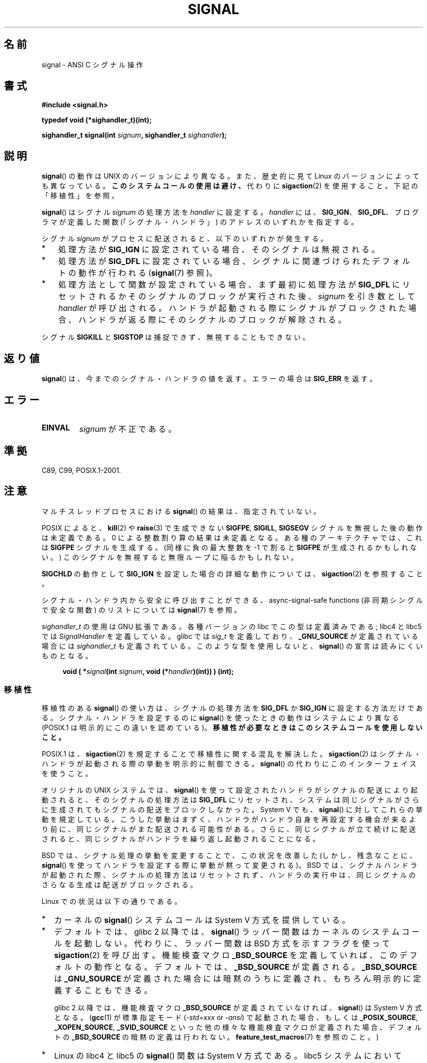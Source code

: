 .\" Copyright (c) 2000 Andries Brouwer <aeb@cwi.nl>
.\" and Copyright (c) 2008, Linux Foundation, written by Michael Kerrisk
.\"      <mtk.manpages@gmail.com>
.\" and Copyright (c) 2008, Linux Foundation, written by Michael Kerrisk
.\"      <mtk.manpages@gmail.com>
.\" based on work by Rik Faith <faith@cs.unc.edu>
.\" and Mike Battersby <mike@starbug.apana.org.au>.
.\"
.\" Permission is granted to make and distribute verbatim copies of this
.\" manual provided the copyright notice and this permission notice are
.\" preserved on all copies.
.\"
.\" Permission is granted to copy and distribute modified versions of this
.\" manual under the conditions for verbatim copying, provided that the
.\" entire resulting derived work is distributed under the terms of a
.\" permission notice identical to this one.
.\"
.\" Since the Linux kernel and libraries are constantly changing, this
.\" manual page may be incorrect or out-of-date.  The author(s) assume no
.\" responsibility for errors or omissions, or for damages resulting from
.\" the use of the information contained herein.  The author(s) may not
.\" have taken the same level of care in the production of this manual,
.\" which is licensed free of charge, as they might when working
.\" professionally.
.\"
.\" Formatted or processed versions of this manual, if unaccompanied by
.\" the source, must acknowledge the copyright and authors of this work.
.\"
.\" Modified 2004-11-19, mtk:
.\" added pointer to sigaction.2 for details of ignoring SIGCHLD
.\" 2007-06-03, mtk: strengthened portability warning, and rewrote
.\"     various sections.
.\" 2008-07-11, mtk: rewrote and expanded portability discussion.
.\"
.\" Japanese Version Copyright (c) 1997 HANATAKA Shinya
.\"         all rights reserved.
.\" Translated 1997-03-03, HANATAKA Shinya <hanataka@abyss.rim.or.jp>
.\" Modified 2000-09-24, HANATAKA Shinya <hanataka@abyss.rim.or.jp>
.\" Updated & Modified 2002-01-14, Yuichi SATO <ysato@h4.dion.ne.jp>
.\" Updated & Modified 2004-01-17, Yuichi SATO <ysato444@yahoo.co.jp>
.\" Updated & Modified 2005-01-07, Yuichi SATO
.\" Updated 2007-06-01, Akihiro MOTOKI <amotoki@dd.iij4u.or.jp>, LDP v2.50
.\" Updated 2007-06-13, Akihiro MOTOKI, LDP v2.55
.\" Updated 2008-08-08, Akihiro MOTOKI, LDP v3.05
.\"
.\"WORD:	signal			シグナル
.\"WORD:	signal handler		シグナル・ハンドラ
.\"WORD:	library			ライブラリ
.\"WORD:	semantics		方式
.\"WORD:	prototype		型宣言
.\"WORD:	architecture		アーキテクチャー
.\"WORD:	endless loop		無限ループ
.\"WORD:	feature test macro	機能検査マクロ
.\"WORD:	disposition		処理方法
.\"
.TH SIGNAL 2 2008-07-11 "Linux" "Linux Programmer's Manual"
.SH 名前
signal \- ANSI C シグナル操作
.SH 書式
.B #include <signal.h>
.sp
.B typedef void (*sighandler_t)(int);
.sp
.BI "sighandler_t signal(int " signum ", sighandler_t " sighandler );
.SH 説明
.BR signal ()
の動作は UNIX のバージョンにより異なる。
また、歴史的に見て Linux のバージョンによっても異なっている。
\fBこのシステムコールの使用は避け、\fP
代わりに
.BR sigaction (2)
を使用すること。
下記の「移植性」を参照。

.BR signal ()
はシグナル
.I signum
の処理方法を
.I handler
に設定する。
.I handler
には、
.BR SIG_IGN "、"
.BR SIG_DFL "、"
プログラマが定義した関数 (「シグナル・ハンドラ」) のアドレスの
いずれかを指定する。

シグナル
.I signum
がプロセスに配送されると、以下のいずれかが発生する。
.TP 3
*
処理方法が
.B SIG_IGN
に設定されている場合、そのシグナルは無視される。
.TP
*
処理方法が
.B SIG_DFL
に設定されている場合、シグナルに関連づけられた
デフォルトの動作が行われる
.RB ( signal (7)
参照)。
.TP
*
処理方法として関数が設定されている場合、
まず最初に処理方法が
.B SIG_DFL
にリセットされるかそのシグナルのブロックが実行された後、
.I signum
を引き数として
.I handler
が呼び出される。
ハンドラが起動される際にシグナルがブロックされた場合、
ハンドラが返る際にそのシグナルのブロックが解除される。
.PP
シグナル
.B SIGKILL
と
.B SIGSTOP
は捕捉できず、無視することもできない。
.SH 返り値
.BR signal ()
は、今までのシグナル・ハンドラの値を返す。エラーの場合は
.B SIG_ERR
を返す。
.SH エラー
.TP
.B EINVAL
.I signum
が不正である。
.SH 準拠
C89, C99, POSIX.1-2001.
.SH 注意
マルチスレッドプロセスにおける
.BR signal ()
の結果は、指定されていない。
.PP
POSIX によると、
.BR kill (2)
や
.BR raise (3)
で生成できない
.BR SIGFPE ,
.BR SIGILL ,
.B SIGSEGV
シグナルを無視した後の動作は未定義である。
0 による整数割り算の結果は未定義となる。
ある種のアーキテクチャでは、これは
.B SIGFPE
シグナルを生成する。
(同様に負の最大整数を \-1 で割ると
.B SIGFPE
が生成されるかもしれない。)
このシグナルを無視すると無限ループに陥るかもしれない。
.PP
.B SIGCHLD
の動作として
.B SIG_IGN
を設定した場合の詳細な動作については、
.BR sigaction (2)
を参照すること。
.PP
シグナル・ハンドラ内から安全に呼び出すことができる、
async-signal-safe functions (非同期シングルで安全な関数) の
リストについては
.BR signal (7)
を参照。
.PP
.I sighandler_t
の使用は GNU 拡張である。
各種バージョンの libc でこの型は定義済みである;
libc4 と libc5 では
.I SignalHandler
を定義している。
glibc では
.I sig_t
を定義しており、
.B _GNU_SOURCE
が定義されている場合には
.I sighandler_t
も定義されている。
このような型を使用しないと、
.BR signal ()
の宣言は読みにくいものとなる。
.in +4n
.nf

.BI "void ( *" signal "(int " signum ", void (*" handler ")(int)) ) (int);"
.fi
.in
.SS 移植性
移植性のある
.BR signal ()
の使い方は、シグナルの処理方法を
.BR SIG_DFL
か
.BR SIG_IGN
に設定する方法だけである。
シグナル・ハンドラを設定するのに
.BR signal ()
を使ったときの動作はシステムにより異なる
(POSIX.1 は明示的にこの違いを認めている)。
.B "移植性が必要なときはこのシステムコールを使用しないこと。"

POSIX.1 は、
.BR sigaction (2)
を規定することで移植性に関する混乱を解決した。
.BR sigaction (2)
はシグナル・ハンドラが起動される際の挙動を明示的に制御できる。
.BR signal ()
の代わりにこのインターフェイスを使うこと。

オリジナルの UNIX システムでは、
.BR signal ()
を使って設定されたハンドラがシグナルの配送により起動されると、
そのシグナルの処理方法は
.B SIG_DFL
にリセットされ、システムは同じシグナルがさらに生成されても
シグナルの配送をブロックしなかった。
System V でも、
.BR signal ()
に対してこれらの挙動を規定している。
こうした挙動はまずく、ハンドラがハンドラ自身を再設定する機会が
来るより前に、同じシグナルがまた配送される可能性がある。
さらに、同じシグナルが立て続けに配送されると、同じシグナルが
ハンドラを繰り返し起動されることになる。

BSD では、シグナル処理の挙動を変更することで、この状況を改善した
(しかし、残念なことに、
.BR signal ()
を使ってハンドラを設定する際に挙動が黙って変更される)。
BSD では、シグナルハンドラが起動された際、
シグナルの処理方法はリセットされず、
ハンドラの実行中は、同じシグナルのさらなる生成は配送がブロックされる。

Linux での状況は以下の通りである。
.IP * 2
カーネルの
.BR signal ()
システムコールは System V 方式を提供している。
.IP *
デフォルトでは、glibc 2 以降では、
.BR signal ()
ラッパー関数はカーネルのシステムコールを起動しない。
代わりに、ラッパー関数は BSD 方式を示すフラグを使って
.BR sigaction (2)
を呼び出す。
機能検査マクロ
.B _BSD_SOURCE
を定義していれば、このデフォルトの動作となる。
デフォルトでは、
.B _BSD_SOURCE
が定義される。
.B _BSD_SOURCE
は
.B _GNU_SOURCE
が定義された場合には暗黙のうちに定義され、
もちろん明示的に定義することもできる。
.sp
glibc 2 以降では、機能検査マクロ
.B _BSD_SOURCE
が定義されていなければ、
.BR signal ()
は System V 方式となる。
.RB ( gcc (1)
が標準指定モード
.RI ( -std=xxx " or " -ansi )
で起動された場合、もしくは
.BR _POSIX_SOURCE ,
.BR _XOPEN_SOURCE ,
.B _SVID_SOURCE
といった他の様々な機能検査マクロが定義された場合、
デフォルトの
.B _BSD_SOURCE
の暗黙の定義は行われない。
.BR feature_test_macros (7)
を参照のこと。)
.\"
.\" System V semantics are also provided if one uses the separate
.\" .BR sysv_signal (3)
.\" function.
.IP *
Linux の libc4 と libc5 の
.BR signal ()
関数は System V 方式である。
libc5 システムにおいて
.I <signal.h>
のかわりに
.I <bsd/signal.h>
をインクルードすると、
.BR signal ()
は
.BR __bsd_signal ()
に再定義され、
.BR signal ()
は BSD 方式となる。
.SH 関連項目
.BR kill (1),
.BR alarm (2),
.BR kill (2),
.BR killpg (2),
.BR pause (2),
.BR sigaction (2),
.BR signalfd (2),
.BR sigpending (2),
.BR sigprocmask (2),
.BR sigsuspend (2),
.BR bsd_signal (3),
.BR raise (3),
.BR siginterrupt (3),
.BR sigqueue (3),
.BR sigsetops (3),
.BR sigvec (3),
.BR sysv_signal (3),
.BR signal (7)
